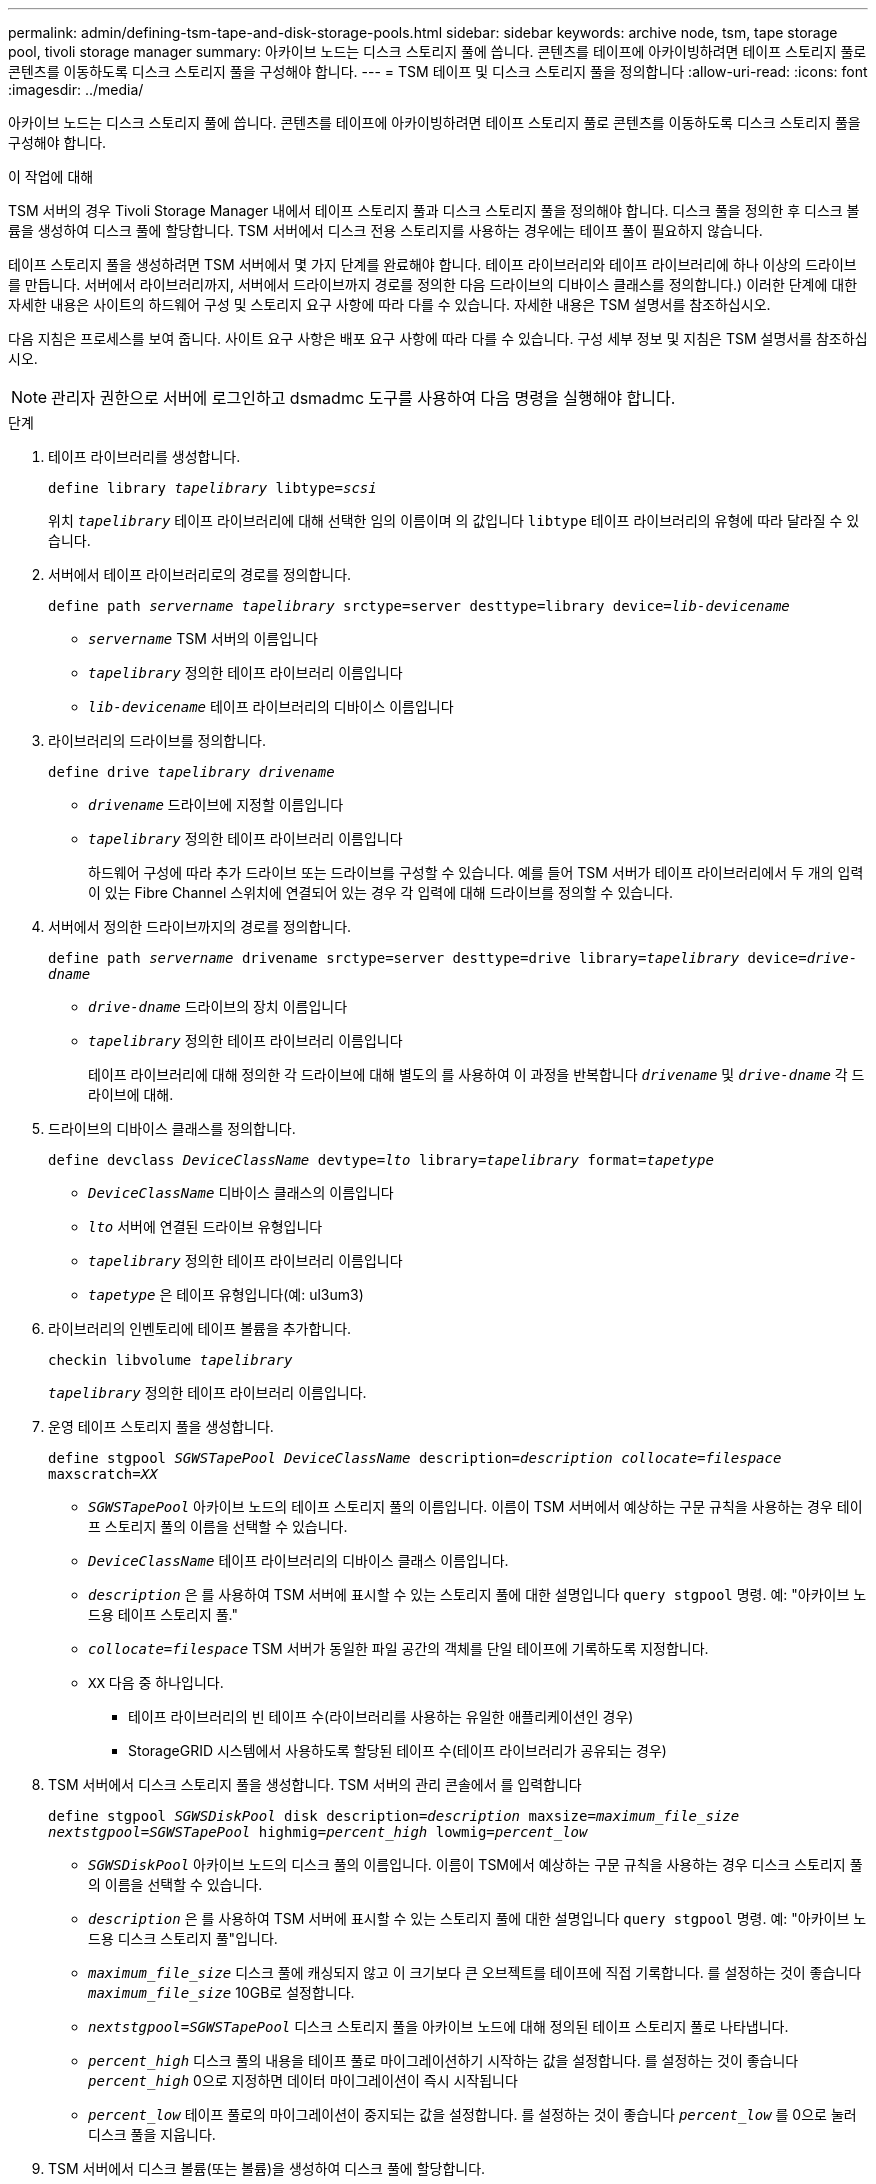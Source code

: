 ---
permalink: admin/defining-tsm-tape-and-disk-storage-pools.html 
sidebar: sidebar 
keywords: archive node, tsm, tape storage pool, tivoli storage manager 
summary: 아카이브 노드는 디스크 스토리지 풀에 씁니다. 콘텐츠를 테이프에 아카이빙하려면 테이프 스토리지 풀로 콘텐츠를 이동하도록 디스크 스토리지 풀을 구성해야 합니다. 
---
= TSM 테이프 및 디스크 스토리지 풀을 정의합니다
:allow-uri-read: 
:icons: font
:imagesdir: ../media/


[role="lead"]
아카이브 노드는 디스크 스토리지 풀에 씁니다. 콘텐츠를 테이프에 아카이빙하려면 테이프 스토리지 풀로 콘텐츠를 이동하도록 디스크 스토리지 풀을 구성해야 합니다.

.이 작업에 대해
TSM 서버의 경우 Tivoli Storage Manager 내에서 테이프 스토리지 풀과 디스크 스토리지 풀을 정의해야 합니다. 디스크 풀을 정의한 후 디스크 볼륨을 생성하여 디스크 풀에 할당합니다. TSM 서버에서 디스크 전용 스토리지를 사용하는 경우에는 테이프 풀이 필요하지 않습니다.

테이프 스토리지 풀을 생성하려면 TSM 서버에서 몇 가지 단계를 완료해야 합니다. 테이프 라이브러리와 테이프 라이브러리에 하나 이상의 드라이브를 만듭니다. 서버에서 라이브러리까지, 서버에서 드라이브까지 경로를 정의한 다음 드라이브의 디바이스 클래스를 정의합니다.) 이러한 단계에 대한 자세한 내용은 사이트의 하드웨어 구성 및 스토리지 요구 사항에 따라 다를 수 있습니다. 자세한 내용은 TSM 설명서를 참조하십시오.

다음 지침은 프로세스를 보여 줍니다. 사이트 요구 사항은 배포 요구 사항에 따라 다를 수 있습니다. 구성 세부 정보 및 지침은 TSM 설명서를 참조하십시오.


NOTE: 관리자 권한으로 서버에 로그인하고 dsmadmc 도구를 사용하여 다음 명령을 실행해야 합니다.

.단계
. 테이프 라이브러리를 생성합니다.
+
`define library _tapelibrary_ libtype=_scsi_`

+
위치 `_tapelibrary_` 테이프 라이브러리에 대해 선택한 임의 이름이며 의 값입니다 `libtype` 테이프 라이브러리의 유형에 따라 달라질 수 있습니다.

. 서버에서 테이프 라이브러리로의 경로를 정의합니다.
+
`define path _servername tapelibrary_ srctype=server desttype=library device=_lib-devicename_`

+
** `_servername_` TSM 서버의 이름입니다
** `_tapelibrary_` 정의한 테이프 라이브러리 이름입니다
** `_lib-devicename_` 테이프 라이브러리의 디바이스 이름입니다


. 라이브러리의 드라이브를 정의합니다.
+
`define drive _tapelibrary_ _drivename_`

+
** `_drivename_` 드라이브에 지정할 이름입니다
** `_tapelibrary_` 정의한 테이프 라이브러리 이름입니다
+
하드웨어 구성에 따라 추가 드라이브 또는 드라이브를 구성할 수 있습니다. 예를 들어 TSM 서버가 테이프 라이브러리에서 두 개의 입력이 있는 Fibre Channel 스위치에 연결되어 있는 경우 각 입력에 대해 드라이브를 정의할 수 있습니다.



. 서버에서 정의한 드라이브까지의 경로를 정의합니다.
+
`define path _servername_ drivename srctype=server desttype=drive library=_tapelibrary_ device=_drive-dname_`

+
** `_drive-dname_` 드라이브의 장치 이름입니다
** `_tapelibrary_` 정의한 테이프 라이브러리 이름입니다
+
테이프 라이브러리에 대해 정의한 각 드라이브에 대해 별도의 를 사용하여 이 과정을 반복합니다 `_drivename_` 및 `_drive-dname_` 각 드라이브에 대해.



. 드라이브의 디바이스 클래스를 정의합니다.
+
`define devclass _DeviceClassName_ devtype=_lto_ library=_tapelibrary_ format=_tapetype_`

+
** `_DeviceClassName_` 디바이스 클래스의 이름입니다
** `_lto_` 서버에 연결된 드라이브 유형입니다
** `_tapelibrary_` 정의한 테이프 라이브러리 이름입니다
** `_tapetype_` 은 테이프 유형입니다(예: ul3um3)


. 라이브러리의 인벤토리에 테이프 볼륨을 추가합니다.
+
`checkin libvolume _tapelibrary_`

+
`_tapelibrary_` 정의한 테이프 라이브러리 이름입니다.

. 운영 테이프 스토리지 풀을 생성합니다.
+
`define stgpool _SGWSTapePool_ _DeviceClassName_ description=_description_ _collocate=filespace_ maxscratch=_XX_`

+
** `_SGWSTapePool_` 아카이브 노드의 테이프 스토리지 풀의 이름입니다. 이름이 TSM 서버에서 예상하는 구문 규칙을 사용하는 경우 테이프 스토리지 풀의 이름을 선택할 수 있습니다.
** `_DeviceClassName_` 테이프 라이브러리의 디바이스 클래스 이름입니다.
** `_description_` 은 를 사용하여 TSM 서버에 표시할 수 있는 스토리지 풀에 대한 설명입니다 `query stgpool` 명령. 예: "아카이브 노드용 테이프 스토리지 풀."
** `_collocate=filespace_` TSM 서버가 동일한 파일 공간의 객체를 단일 테이프에 기록하도록 지정합니다.
** `XX` 다음 중 하나입니다.
+
*** 테이프 라이브러리의 빈 테이프 수(라이브러리를 사용하는 유일한 애플리케이션인 경우)
*** StorageGRID 시스템에서 사용하도록 할당된 테이프 수(테이프 라이브러리가 공유되는 경우)




. TSM 서버에서 디스크 스토리지 풀을 생성합니다. TSM 서버의 관리 콘솔에서 를 입력합니다
+
`define stgpool _SGWSDiskPool_ disk description=_description_ maxsize=_maximum_file_size nextstgpool=SGWSTapePool_ highmig=_percent_high_ lowmig=_percent_low_`

+
** `_SGWSDiskPool_` 아카이브 노드의 디스크 풀의 이름입니다. 이름이 TSM에서 예상하는 구문 규칙을 사용하는 경우 디스크 스토리지 풀의 이름을 선택할 수 있습니다.
** `_description_` 은 를 사용하여 TSM 서버에 표시할 수 있는 스토리지 풀에 대한 설명입니다 `query stgpool` 명령. 예: "아카이브 노드용 디스크 스토리지 풀"입니다.
**  `_maximum_file_size_` 디스크 풀에 캐싱되지 않고 이 크기보다 큰 오브젝트를 테이프에 직접 기록합니다. 를 설정하는 것이 좋습니다 `_maximum_file_size_` 10GB로 설정합니다.
** `_nextstgpool=SGWSTapePool_` 디스크 스토리지 풀을 아카이브 노드에 대해 정의된 테이프 스토리지 풀로 나타냅니다.
**  `_percent_high_` 디스크 풀의 내용을 테이프 풀로 마이그레이션하기 시작하는 값을 설정합니다. 를 설정하는 것이 좋습니다 `_percent_high_` 0으로 지정하면 데이터 마이그레이션이 즉시 시작됩니다
**  `_percent_low_` 테이프 풀로의 마이그레이션이 중지되는 값을 설정합니다. 를 설정하는 것이 좋습니다 `_percent_low_` 를 0으로 눌러 디스크 풀을 지웁니다.


. TSM 서버에서 디스크 볼륨(또는 볼륨)을 생성하여 디스크 풀에 할당합니다.
+
`define volume _SGWSDiskPool_ _volume_name_ formatsize=_size_`

+
** `_SGWSDiskPool_` 디스크 풀 이름입니다.
** `_volume_name_` 볼륨 위치에 대한 전체 경로입니다(예: `/var/local/arc/stage6.dsm`) TSM 서버에서 테이프 전송을 준비하기 위해 디스크 풀의 내용을 기록합니다.
** `_size_` 디스크 볼륨의 크기(MB)입니다.
+
예를 들어, 디스크 풀의 컨텐츠가 단일 테이프를 채우도록 단일 디스크 볼륨을 생성하려면 테이프 볼륨의 용량이 200GB인 경우 크기 값을 200000으로 설정합니다.

+
그러나 TSM 서버가 디스크 풀의 각 볼륨에 쓸 수 있으므로 더 작은 크기의 여러 디스크 볼륨을 생성하는 것이 좋습니다. 예를 들어 테이프 크기가 250GB인 경우 각각 10GB(10000)의 크기로 25개의 디스크 볼륨을 생성합니다.

+
TSM 서버는 디스크 볼륨의 디렉토리에 공간을 사전 할당합니다. 완료하는 데 시간이 걸릴 수 있습니다(200GB 디스크 볼륨의 경우 3시간 이상).




